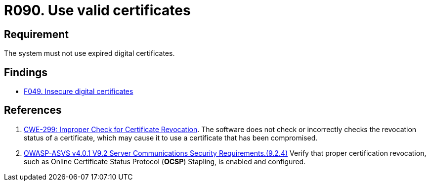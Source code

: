 :slug: rules/090/
:category: certificates
:description: This requirement establishes the importance of using valid certificates in the applications to avoid security and legal issues.
:keywords: Security, Requirement, Digital, Certificates, Validation, Expired, Rules, Ethical Hacking, Pentesting
:rules: yes

= R090. Use valid certificates

== Requirement

The system must not use expired digital certificates.

== Findings

* [inner]#link:/findings/049/[F049. Insecure digital certificates]#

== References

. [[r1]] link:https://cwe.mitre.org/data/definitions/299.html[CWE-299: Improper Check for Certificate Revocation].
The software does not check or incorrectly checks the revocation status of a
certificate,
which may cause it to use a certificate that has been compromised.

. [[r2]] link:https://owasp.org/www-project-application-security-verification-standard/[OWASP-ASVS v4.0.1
V9.2 Server Communications Security Requirements.(9.2.4)]
Verify that proper certification revocation, such as Online Certificate Status
Protocol (**OCSP**) Stapling, is enabled and configured.
